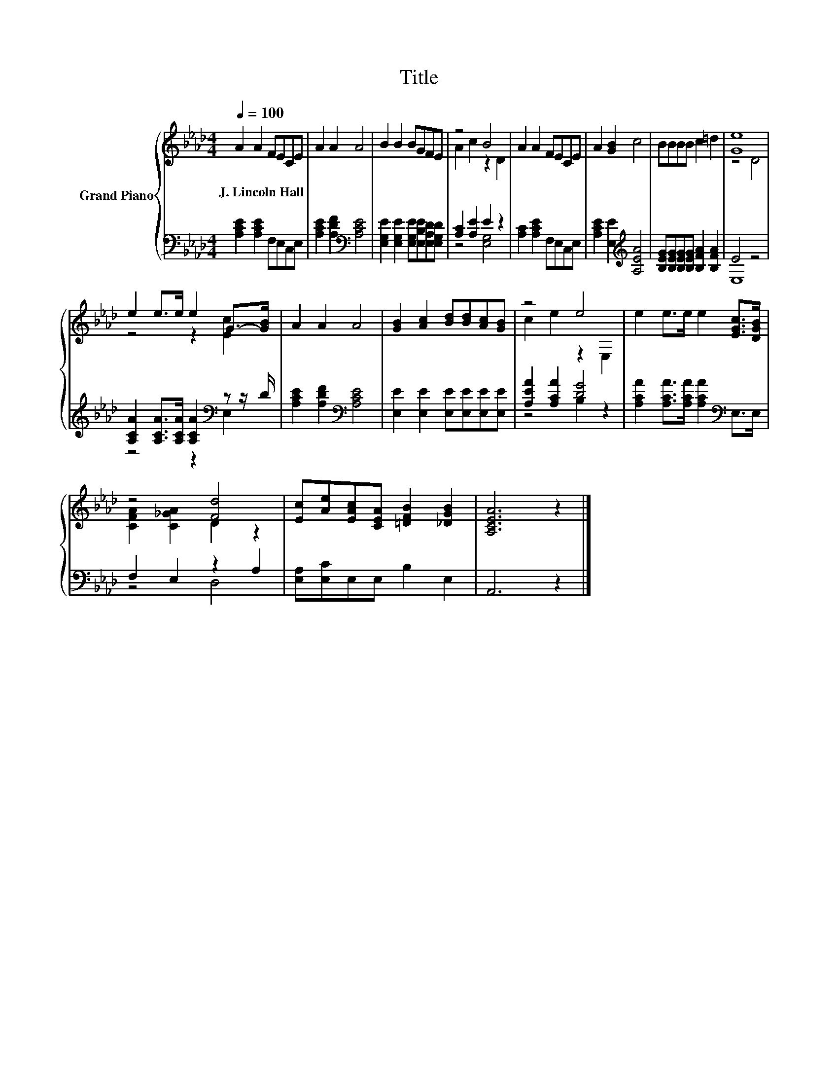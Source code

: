 X:1
T:Title
%%score { ( 1 3 ) | ( 2 4 ) }
L:1/8
Q:1/4=100
M:4/4
K:Ab
V:1 treble nm="Grand Piano"
V:3 treble 
V:2 bass 
V:4 bass 
V:1
 A2 A2 FECE | A2 A2 A4 | B2 B2 BGFE | z4 B4 | A2 A2 FECE | A2 [GB]2 c4 | BBBB c2 =d2 | [Ge]8 | %8
w: J.~Lincoln~Hall * * * * *||||||||
 e2 e>e e2 G->[GB] | A2 A2 A4 | [GB]2 [Ac]2 [Bd][Bd][Ac][GB] | z4 e4 | e2 e>e e2 [EGc]>[DGB] | %13
w: |||||
 z4 [Fd]4 | [Ec][Ae][EAc][CEA] [=DFB]2 [_DGB]2 | [A,CEA]6 z2 |] %16
w: |||
V:2
 [A,CE]2 [A,CE]2 F,E,C,E, | [A,CE]2 [A,DF]2[K:bass] [A,CE]4 | %2
 [E,G,E]2 [E,G,E]2 [E,G,E][E,B,E][E,A,D][E,G,D] | [A,C]2 [A,E]2 E2 z2 | [A,C]2 [A,CE]2 F,E,C,E, | %5
 [A,CE]2 [E,E]2[K:treble] [A,EA]4 | [B,EG][B,EG][B,EG][B,EG] [B,FA]2 [B,FA]2 | E4 z4 | %8
 [A,CA]2 [A,CA]>[A,CA] [A,CA]2[K:bass] z z/ D/ | [A,CE]2 [A,DF]2[K:bass] [A,CE]4 | %10
 [E,E]2 [E,E]2 [E,E][E,E][E,E][E,E] | [A,EA]2 [A,CA]2 [DG]4 | %12
 [A,CA]2 [A,CA]>[A,CA] [A,CA]2[K:bass] E,>E, | F,2 E,2 z2 A,2 | [E,A,][E,C]E,E, B,2 E,2 | %15
 A,,6 z2 |] %16
V:3
 x8 | x8 | x8 | A2 c2 z2 D2 | x8 | x8 | x8 | z4 D4 | z4 z2 [Ec]2 | x8 | x8 | c2 e2 z2 E,2 | x8 | %13
 [CFA]2 [C_GA]2 D2 z2 | x8 | x8 |] %16
V:4
 x8 | x4[K:bass] x4 | x8 | z4 [E,G,]4 | x8 | x4[K:treble] x4 | x8 | E,8 | z4 z2[K:bass] E,2 | %9
 x4[K:bass] x4 | x8 | z4 B,2 z2 | x6[K:bass] x2 | z4 D,4 | x8 | x8 |] %16

